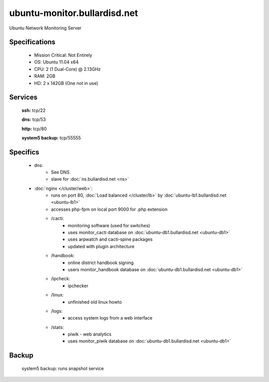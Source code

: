 .. _server_monitor:
.. index:: cacti, ipcheck, piwik

=============================
ubuntu-monitor.bullardisd.net
=============================

Ubuntu Network Monitoring Server

Specifications
==============

    * Mission Critical: Not Entirely
    * OS: Ubuntu 11.04 x64
    * CPU: 2 (1 Dual-Core) @ 2.13GHz
    * RAM: 2GB
    * HD: 2 x 142GB (One not in use)

Services
========

    **ssh:** tcp/22

    **dns:** tcp/53

    **http:** tcp/80

    **system5 backup:** tcp/55555

Specifics
=========

    * dns:
        * See DNS
        * slave for :doc:`ns.bullardisd.net <ns>`
    * :doc:`nginx </cluster/web>`:
        * runs on port 80, :doc:`Load balanced </cluster/lb>` by :doc:`ubuntu-lb1.bullardisd.net <ubuntu-lb1>`
        * accesses php-fpm on local port 9000 for .php extension
        * /cacti:
            * monitoring software (used for switches)
            * uses monitor_cacti database on :doc:`ubuntu-db1.bullardisd.net <ubuntu-db1>`
            * uses arpwatch and cacti-spine packages
            * updated with plugin architecture
        * /handbook:
            * online district handbook signing
            * users monitor_handbook database on :doc:`ubuntu-db1.bullardisd.net <ubuntu-db1>`
        * /ipcheck:
            * ipchecker
        * /linux:
            * unfinished old linux howto
        * /logs:
            * access system logs from a web interface
        * /stats:
            * piwik - web analytics
            * uses monitor_piwik database on :doc:`ubuntu-db1.bullardisd.net <ubuntu-db1>`

Backup
======

    system5 backup: runs snapshot service
